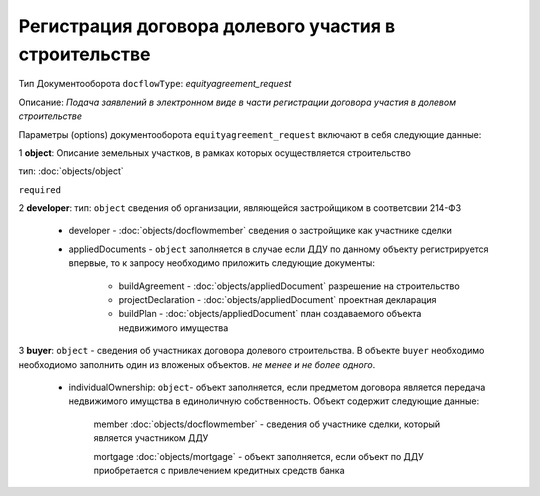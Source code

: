 Регистрация договора долевого участия в строительстве
===============
Тип Документооборота ``docflowType``: *equityagreement_request*

Описание: *Подача заявлений в электронном виде в части регистрации договора участия в долевом строительстве*
    
Параметры (options) документооборота ``equityagreement_request`` включают в себя следующие данные:

1 **object**: Описание земельных участков, в рамках которых осуществляется строительство 

тип: :doc:`objects/object` 

``required``

2 **developer**: тип: ``object`` сведения об организации, являющейся застройщиком в соответсвии 214-ФЗ

     * developer - :doc:`objects/docflowmember` сведения о застройщике как участнике сделки 

     * appliedDocuments - ``object`` заполняется в случае если ДДУ по данному объекту регистрируется впервые, то к запросу необходимо приложить следующие документы:

        * buildAgreement -  :doc:`objects/appliedDocument` разрешение на строительство
        * projectDeclaration -  :doc:`objects/appliedDocument`  проектная декларация
        * buildPlan -  :doc:`objects/appliedDocument` план создаваемого объекта недвижимого имущества

3 **buyer**: ``object`` - сведения об участниках договора долевого строительства. В объекте ``buyer`` необходимо необходиомо заполнить один из вложеных объектов. *не менее и не более одного*. 

    * individualOwnership: ``object``- объект заполняется, если предметом договора является передача недвижимого имущства в единоличную собственность. Объект содержит следующие данные:

        member :doc:`objects/docflowmember` - сведения об участнике сделки, который является участником ДДУ 

        mortgage :doc:`objects/mortgage` - объект заполняется, если объект по ДДУ приобретается с привлечением кредитных средств банка 

    



